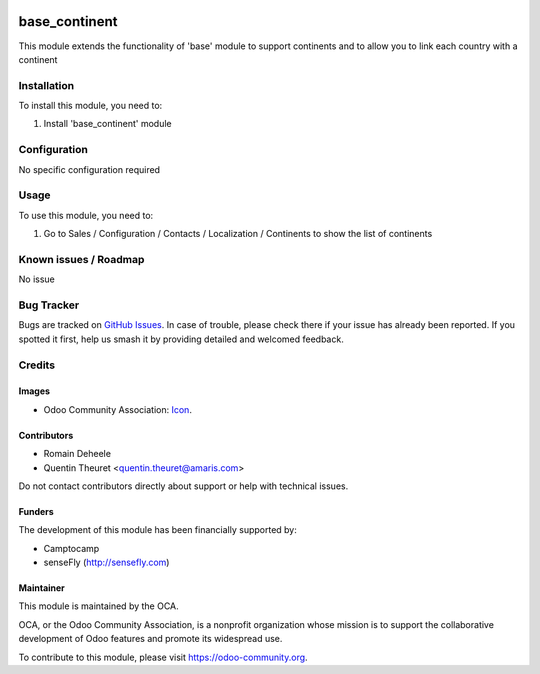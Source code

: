 .. image:: https://img.shields.io/badge/licence-AGPL--3-blue.svg
   :target: http://www.gnu.org/licenses/agpl
   :alt: License: AGPL-3

==============
base_continent
==============

This module extends the functionality of 'base' module to support continents
and to allow you to link each country with a continent

Installation
============

To install this module, you need to:

#. Install 'base_continent' module

Configuration
=============

No specific configuration required

Usage
=====

To use this module, you need to:

#. Go to Sales / Configuration / Contacts / Localization / Continents to show the list of continents

Known issues / Roadmap
======================

No issue

Bug Tracker
===========

Bugs are tracked on `GitHub Issues
<https://github.com/OCA/{project_repo}/issues>`_. In case of trouble, please
check there if your issue has already been reported. If you spotted it first,
help us smash it by providing detailed and welcomed feedback.

Credits
=======

Images
------

* Odoo Community Association: `Icon <https://github.com/OCA/maintainer-tools/blob/master/template/module/static/description/icon.svg>`_.

Contributors
------------

* Romain Deheele
* Quentin Theuret <quentin.theuret@amaris.com>

Do not contact contributors directly about support or help with technical issues.

Funders
-------

The development of this module has been financially supported by:

* Camptocamp
* senseFly (http://sensefly.com)

Maintainer
----------

.. image:: https://odoo-community.org/logo.png
   :alt: Odoo Community Association
   :target: https://odoo-community.org

This module is maintained by the OCA.

OCA, or the Odoo Community Association, is a nonprofit organization whose
mission is to support the collaborative development of Odoo features and
promote its widespread use.

To contribute to this module, please visit https://odoo-community.org.